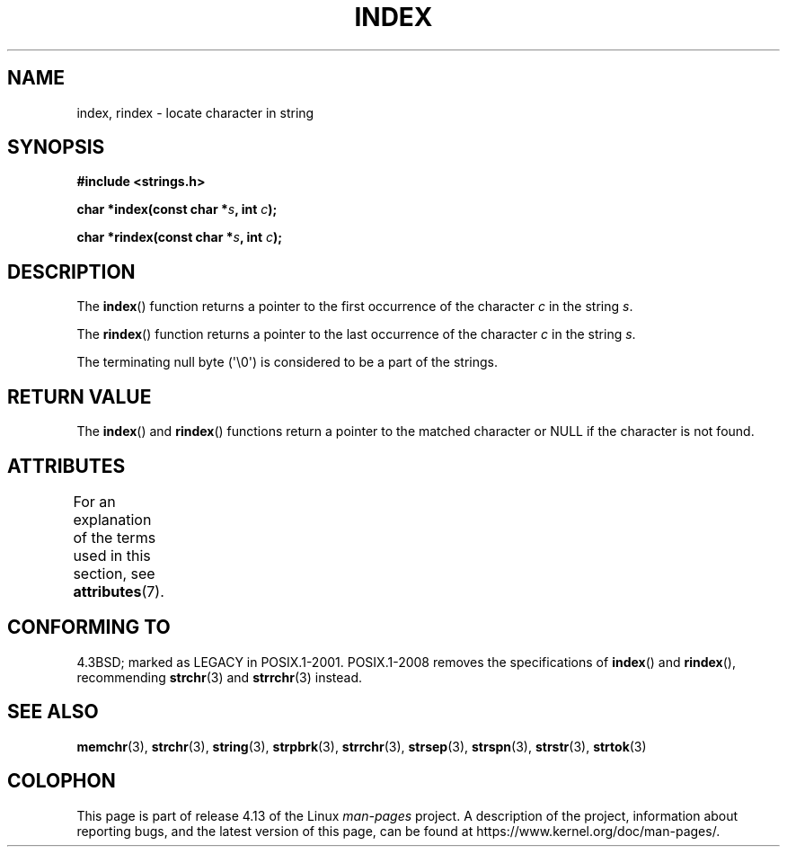 .\" Copyright 1993 David Metcalfe (david@prism.demon.co.uk)
.\"
.\" %%%LICENSE_START(VERBATIM)
.\" Permission is granted to make and distribute verbatim copies of this
.\" manual provided the copyright notice and this permission notice are
.\" preserved on all copies.
.\"
.\" Permission is granted to copy and distribute modified versions of this
.\" manual under the conditions for verbatim copying, provided that the
.\" entire resulting derived work is distributed under the terms of a
.\" permission notice identical to this one.
.\"
.\" Since the Linux kernel and libraries are constantly changing, this
.\" manual page may be incorrect or out-of-date.  The author(s) assume no
.\" responsibility for errors or omissions, or for damages resulting from
.\" the use of the information contained herein.  The author(s) may not
.\" have taken the same level of care in the production of this manual,
.\" which is licensed free of charge, as they might when working
.\" professionally.
.\"
.\" Formatted or processed versions of this manual, if unaccompanied by
.\" the source, must acknowledge the copyright and authors of this work.
.\" %%%LICENSE_END
.\"
.\" References consulted:
.\"     Linux libc source code
.\"     Lewine's _POSIX Programmer's Guide_ (O'Reilly & Associates, 1991)
.\"     386BSD man pages
.\" Modified Mon Apr 12 12:54:34 1993, David Metcalfe
.\" Modified Sat Jul 24 19:13:52 1993, Rik Faith (faith@cs.unc.edu)
.TH INDEX 3 2015-03-02 "GNU" "Linux Programmer's Manual"
.SH NAME
index, rindex \- locate character in string
.SH SYNOPSIS
.nf
.B #include <strings.h>
.PP
.BI "char *index(const char *" s ", int " c );
.PP
.BI "char *rindex(const char *" s ", int " c );
.fi
.SH DESCRIPTION
The
.BR index ()
function returns a pointer to the first occurrence
of the character \fIc\fP in the string \fIs\fP.
.PP
The
.BR rindex ()
function returns a pointer to the last occurrence
of the character \fIc\fP in the string \fIs\fP.
.PP
The terminating null byte (\(aq\\0\(aq) is considered to be a part of the
strings.
.SH RETURN VALUE
The
.BR index ()
and
.BR rindex ()
functions return a pointer to
the matched character or NULL if the character is not found.
.SH ATTRIBUTES
For an explanation of the terms used in this section, see
.BR attributes (7).
.TS
allbox;
lb lb lb
l l l.
Interface	Attribute	Value
T{
.BR index (),
.BR rindex ()
T}	Thread safety	MT-Safe
.TE
.SH CONFORMING TO
4.3BSD; marked as LEGACY in POSIX.1-2001.
POSIX.1-2008 removes the specifications of
.BR index ()
and
.BR rindex (),
recommending
.BR strchr (3)
and
.BR strrchr (3)
instead.
.SH SEE ALSO
.BR memchr (3),
.BR strchr (3),
.BR string (3),
.BR strpbrk (3),
.BR strrchr (3),
.BR strsep (3),
.BR strspn (3),
.BR strstr (3),
.BR strtok (3)
.SH COLOPHON
This page is part of release 4.13 of the Linux
.I man-pages
project.
A description of the project,
information about reporting bugs,
and the latest version of this page,
can be found at
\%https://www.kernel.org/doc/man\-pages/.
